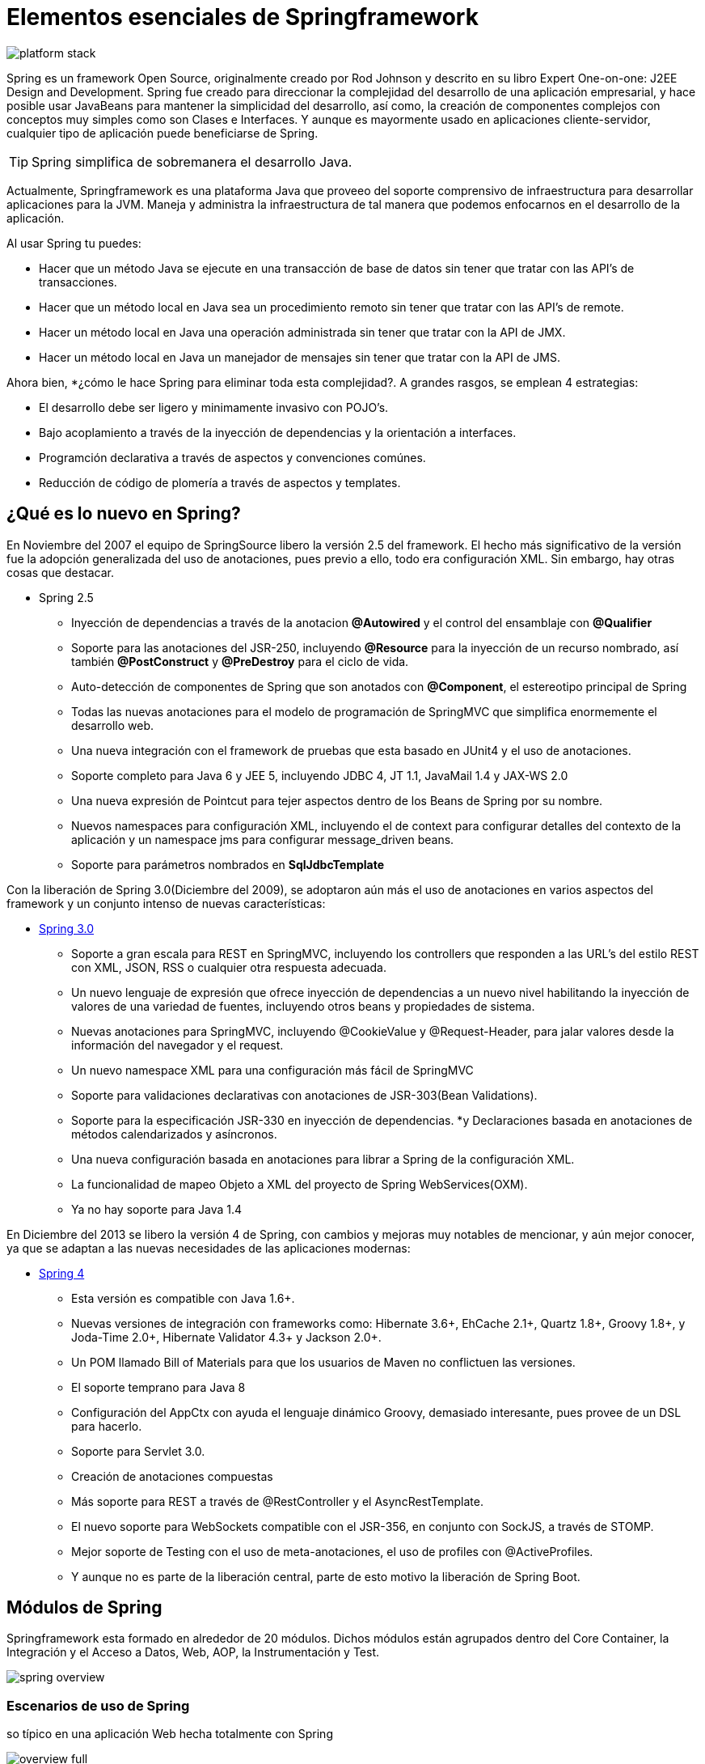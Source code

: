 
# Elementos esenciales de Springframework

image::images/platform-stack.png[]

Spring es un framework Open Source, originalmente creado por Rod Johnson y descrito en su libro Expert One-on-one: J2EE Design and Development. Spring fue creado para direccionar la complejidad del desarrollo de una aplicación empresarial, y hace posible usar JavaBeans para mantener la simplicidad del desarrollo, así como, la creación de componentes complejos con conceptos muy simples como son Clases e Interfaces. Y aunque es mayormente usado en aplicaciones cliente-servidor, cualquier tipo de aplicación puede beneficiarse de Spring.

TIP: Spring simplifica de sobremanera el desarrollo Java.

Actualmente, Springframework es una plataforma Java que proveeo del soporte comprensivo de infraestructura para desarrollar aplicaciones para la JVM. Maneja y administra la infraestructura de tal manera que podemos enfocarnos en el desarrollo de la aplicación.

Al usar Spring tu puedes:

* Hacer que un método Java se ejecute en una transacción de base de datos sin tener que tratar con las API’s de transacciones.
* Hacer que un método local en Java sea un procedimiento remoto sin tener que tratar con las API’s de remote.
* Hacer un método local en Java una operación administrada sin tener que tratar con la API de JMX.
* Hacer un método local en Java un manejador de mensajes sin tener que tratar con la API de JMS.

Ahora bien, *¿cómo le hace Spring para eliminar toda esta complejidad?. A grandes rasgos, se emplean 4 estrategias:

* El desarrollo debe ser ligero y minimamente invasivo con POJO’s.
* Bajo acoplamiento a través de la inyección de dependencias y la orientación a interfaces.
* Programción declarativa a través de aspectos y convenciones comúnes.
* Reducción de código de plomería a través de aspectos y templates.

## ¿Qué es lo nuevo en Spring?

En Noviembre del 2007 el equipo de SpringSource libero la versión 2.5 del framework. El hecho más significativo de la versión fue la adopción generalizada del uso de anotaciones, pues previo a ello, todo era configuración XML. Sin embargo, hay otras cosas que destacar.

* Spring 2.5
** Inyección de dependencias a través de la anotacion *@Autowired* y el control del ensamblaje con *@Qualifier*
** Soporte para las anotaciones del JSR-250, incluyendo *@Resource* para la inyección de un recurso nombrado, así también *@PostConstruct* y *@PreDestroy* para el ciclo de vida.
** Auto-detección de componentes de Spring que son anotados con *@Component*, el estereotipo principal de Spring
** Todas las nuevas anotaciones para el modelo de programación de SpringMVC que simplifica enormemente el desarrollo web.
** Una nueva integración con el framework de pruebas que esta basado en JUnit4 y el uso de anotaciones.
** Soporte completo para Java 6 y JEE 5, incluyendo JDBC 4, JT 1.1, JavaMail 1.4 y JAX-WS 2.0
** Una nueva expresión de Pointcut para tejer aspectos dentro de los Beans de Spring por su nombre.
** Nuevos namespaces para configuración XML, incluyendo el de context para configurar detalles del contexto de la aplicación y un namespace jms para configurar message_driven beans.
** Soporte para parámetros nombrados en *SqlJdbcTemplate*

Con la liberación de Spring 3.0(Diciembre del 2009), se adoptaron aún más el uso de anotaciones en varios aspectos del framework y un conjunto intenso de nuevas características:

* link:http://spring.io/blog/2009/12/16/spring-framework-3-0-goes-ga[Spring 3.0]
** Soporte a gran escala para REST en SpringMVC, incluyendo los controllers que responden a las URL’s del estilo REST con XML, JSON, RSS o cualquier otra respuesta adecuada.
** Un nuevo lenguaje de expresión que ofrece inyección de dependencias a un nuevo nivel habilitando la inyección de valores de una variedad de fuentes, incluyendo otros beans y propiedades de sistema.
** Nuevas anotaciones para SpringMVC, incluyendo @CookieValue y @Request-Header, para jalar valores desde la información del navegador y el request.
** Un nuevo namespace XML para una configuración más fácil de SpringMVC
** Soporte para validaciones declarativas con anotaciones de JSR-303(Bean Validations).
** Soporte para la especificación JSR-330 en inyección de dependencias. *y Declaraciones basada en anotaciones de métodos calendarizados y asíncronos.
** Una nueva configuración basada en anotaciones para librar a Spring de la configuración XML.
** La funcionalidad de mapeo Objeto a XML del proyecto de Spring WebServices(OXM).
** Ya no hay soporte para Java 1.4

En Diciembre del 2013 se libero la versión 4 de Spring, con cambios y mejoras muy notables de mencionar, y aún mejor conocer, ya que se adaptan a las nuevas necesidades de las aplicaciones modernas:

* link:http://spring.io/blog/2013/12/12/announcing-spring-framework-4-0-ga-release[Spring 4]
** Esta versión es compatible con Java 1.6+.
** Nuevas versiones de integración con frameworks como: Hibernate 3.6+, EhCache 2.1+, Quartz 1.8+, Groovy 1.8+, y Joda-Time 2.0+, Hibernate Validator 4.3+ y Jackson 2.0+.
** Un POM llamado Bill of Materials para que los usuarios de Maven no conflictuen las versiones.
** El soporte temprano para Java 8
** Configuración del AppCtx con ayuda el lenguaje dinámico Groovy, demasiado interesante, pues provee de un DSL para hacerlo.
** Soporte para Servlet 3.0.
** Creación de anotaciones compuestas
** Más soporte para REST a través de @RestController y el AsyncRestTemplate.
** El nuevo soporte para WebSockets compatible con el JSR-356, en conjunto con SockJS, a través de STOMP.
** Mejor soporte de Testing con el uso de meta-anotaciones, el uso de profiles con @ActiveProfiles.
** Y aunque no es parte de la liberación central, parte de esto motivo la liberación de Spring Boot.

## Módulos de Spring
Springframework esta formado en alrededor de 20 módulos. Dichos módulos están agrupados dentro del Core Container, la Integración y el Acceso a Datos, Web, AOP, la Instrumentación y Test.

image::spring-overview.png[]

### Escenarios de uso de Spring
so típico en una aplicación Web hecha totalmente con Spring

image::overview-full.png[]

so de Spring en la capa de servicios usando una librería web de terceros

image::overview-thirdparty-web.png[]

so de elementos remotos

image::overview-remoting.png[]

ntercambiando POJO’s existentes

image::overview-ejb.png[]

## Diseño de aplicaciones(orientada a interfaces)
La mayoría de nosotros hemos tenido la mala experiencia de lidiar con una pieza de software que tiene un mal diseño. Inclusive muchos de nosotros hemos tratado de descubrir que quizo decir el autor con ese diseño. Pero ¿qué es un mal diseño?.

La mayoría de los desarrolladores no se propusieron crear malos diseños. Sin embargo, la mayoría del software se degrada finalmente al punto en que alguien dirá que el diseño es poco sólido. ¿Por qué ocurre esto? No fue el diseño pobre para empezar, o qué el diseño realmente esta en degradación como un pedazo de carne en mal estado. En el corazón de este problema es nuestra falta de una buena definición de mal diseño.

Hay un conjunto de criterios que creo que la mayoría de los desarrolladores consideran o están de acuerdo. Una pieza de software que cumpla con sus requisitos y sin embargo presente cualquiera o todos los siguientes tres rasgos tiene un mal diseño:

1. Es díficil de cambiar por que cada cambio afecta muchas otras partes del sistema.(Rígidez)
2. Cuando haces un cambio, partes inesperadas del sistema se rompen.(Fragilidad)
3. Es díficil de re-usar en otra aplicación por que no se puede desenredar de la aplicación actual.(Inmóvilidad)

Por otra parte, sería difícil demostrar que una pieza de software que no exhibe esos rasgos, es decir, que es flexible, robusto, y reutilizable, y que también cumple todos sus requisitos, tiene un mal diseño. Por lo tanto, podemos utilizar estos tres rasgos como una forma sin ambigüedades para decidir si un diseño es “bueno” o “malo”.

### Creando aplicaciones con baja cohesión y alto acoplamiento
Si bien podemos crear aplicaciones con el entendimiento mínimo del requerimiento, y también siendo muy estrictos en su funcionamiento, encapsulando y colocando toda la funcionalidad en un sólo lugar puede causarnos muchos más problemas de los que potencialmente resolvería.

*TaskManager.java*

[source,java,linenums]
----
package com.makingdevs.essentials;

import java.io.BufferedReader;
import java.io.IOException;
import java.io.InputStreamReader;
import java.util.List;
import java.util.Vector;

public class TaskManager {

  public static void main(String[] args) throws IOException {
    Vector<String> tasks = new Vector<String>();
    System.out.println("Write a tasks list, ends with an empty task.");
    String task = "";
    do{
      BufferedReader in=new BufferedReader(new InputStreamReader(System.in));
      System.out.print("To Do: ");
      task = in.readLine();
      if(!task.equals(""))
        tasks.add(task);
    }while(!task.equals(""));
    System.out.println("You have " + tasks.size() + " tasks");
    System.out.println("Those are here: ");
    for(String t:tasks){
      System.out.println("* " + t);
    }
  }
}
----

Ya tenemos una aplicación, ahora bien, que pasa si:

* Deseamos tener una entrada distinta a la línea del usuario, por ejemplo: Un String, una lista o un archivo.
* Queremos presentar la información en varios formatos y de diferentes formas.
* Deseamos modelar la clase encargada de almacenar la descripción de la tarea, e incluso determinar cuando se creó.
* Deseamos reutilizar este componente para crear tareas para varias equipos.
* Queremos saber quién creo la tarea y a quién se le va a asignar.
* La funcionalidad que deseemos agregar…

### Alta cohesión y bajo acoplamiento

Al tratar de crecer una aplicación, debemos de estar conscientes que la separación de componentes y responsabilidades es trivial para el éxito y funcionamiento

*TaskManagerIntegrationTests.java*

[source,java,linenums]
----
package com.makingdevs.essentials;

import static org.junit.Assert.*;
import org.junit.Test;
import org.junit.Before;

import java.util.ArrayList;
import java.util.List;

public class TaskManagerIntegrationTests {

  private TaskManager taskManager;

  @Before
  public void setup(){
    taskManager = new TaskManager();
  }

  @Test
  public void aTaskManagerWithZeroTasks(){
    assertNotNull(taskManager);
    assertTrue(taskManager.howManyTasks() == 0);
  }

  @Test
  public void aTaskManagerWithOneTasks(){
    assertNotNull(taskManager);
    taskManager.addTask(new Task());
    assertTrue(taskManager.howManyTasks() == 1);
  }

  @Test
  public void addATaskFromAString(){
    assertNotNull(taskManager);
    taskManager.addTask("new task with String");
    assertTrue(taskManager.howManyTasks() == 1);
  }

  @Test
  public void addATasksFromAList(){
    assertNotNull(taskManager);
    List<Task> tasksToAdd = new ArrayList<Task>();
    tasksToAdd.add(new Task());
    tasksToAdd.add(new Task());
    taskManager.addTask(tasksToAdd);
    assertTrue(taskManager.howManyTasks() == 2);
  }

  @Test
  public void addATasksFromAFile(){
    // TODO: Implements the feature
    assertTrue(false);
  }

  @Test
  public void getATaskByIndex(){
    addATaskFromAString();
    Task task = taskManager.getTaskAt(1);
    assertNotNull(task);
  }

  @Test
  public void findTaskByDescription(){
    addATaskFromAString();
    Task task = taskManager.findTask("new task");
    assertNotNull(task);
  }

  @Test
  public void findAllTasksByDescription(){
    addATasksFromAList();
    List<Task> tasksFound = taskManager.findTasks("new task");
    assertTrue(tasksFound.size() == 2);
  }

}
----

*TaskManager.java*

[source,java,linenums]
----
package com.makingdevs.essentials;

import java.io.BufferedReader;
import java.io.IOException;
import java.io.InputStreamReader;
import java.util.List;
import java.util.Vector;

public class TaskManager {

  public int howManyTasks() {
    return 0;
  }

  public void addTask(Task task) {
  }

  public void addTask(String s) {
  }

  public void addTask(List<Task> tasksToAdd) {

  }

  public Task getTaskAt(int i) {
    return null;
  }

  public Task findTask(String s) {
    return null;
  }

  public List<Task> findTasks(String s) {
    return null;
  }
}
----

En algunos casos y pensando en el paradigma escolar de Orientación a Objetos podemos concebir en soluciones basadas en las relaciones entre objetos que ya conocemos, tales como Herencia, Agregación y/o Composición. Lo cual nos permite separar y estructurar la forma en como los objetos se podrían comportar.

*TaskManager.java*

[source,java,linenums]
----
public abstract class TaskManager extends TaskStore { // Siendo TaskStore y TaskManager abstractas

  public TaskManager(){
    super();
  }
  //....
}
----

*TaskManager.java*

[source,java,linenums]
----
public class TaskManager {

  private TaskStore taskStore;

  public TaskManager(){
    taskStore = new TaskStore();
  }
  //....
}
----

*TaskManagerScrum.java*

[source,java,linenums]
----
public class TaskManagerScrum extends TaskManager {

  public TaskManagerScrum(){
    super();
  }
  //....
}
----

*TaskManagerKanban.java*

[source,java,linenums]
----
public class TaskManagerKaban extends TaskManager {

  public TaskManagerScrum(){
    super();
  }
  //....
}
----

Es aquí, en donde entra posibilidad de abstraer el comportamiento de los componentes que tienen responsabilidades por separados y pensar que inclusive se podrían y deberían de probar por separado, de tal manera que podríamos resusarlos o cambiarlos sin afectar a los demás.

Las interfaces surgen como el siguiente paso de la Programación Orientada a Objetos con la necesidad de agrupar y reutilizar las distintas funcionalidades de un objetode una forma más simple. Mediante interfaces podemos crear mejores diseños sin caer en las trampas de POO, así también, se crean nuevas y mejores formas de aplicar la implementación de un código de forma abstracta. Sin embargo debemos de tener presentes los 3 principios:

[TIP]
====
* La implementación de una interfaz debe hacer lo que sus métodos dicen que hacen.
* Una interfaz no debe interferir otros módulos de un programa o con otros programas.
* Si una implementación no es capaz de realizar su responsabilidad, debe notificar a quien lo llamó.
====

Cuando diseñamos de esta forma, podemos encontrar formas más elegantes de resolver un problema y centrar nuestra lógica de negocio en ello de tal manera que pueda llevarse a una prueba de unidad exclusiva de una funcionalidad.

*TaskManager.java*

[source,java,linenums]
----
package com.makingdevs.essentials;

import java.util.List;

public class TaskManager {

  private TaskStore taskStore;

  public int howManyTasks() {
    return taskStore.count();
  }

  public void addTask(Task task) {
    taskStore.createTask(task);
  }

  public void addTask(String description) {
    Task task = new Task();
    // Nothing with description
    taskStore.createTask(task);
  }

  public void addTask(List<Task> tasksToAdd) {
    for(Task task:tasksToAdd){
      taskStore.createTask(task);
    }
  }

  public Task getTaskAt(int i) {
    return taskStore.readTask(new Integer(i).longValue());
  }

  public Task findTask(String description) {
    return taskStore.findTask(description);
  }

  public List<Task> findTasks(String description) {
    return taskStore.findAllTasks(description);
  }
}
----

*TaskStore.java*

[source,java,linenums]
----
package com.makingdevs.essentials;

import java.util.List;

public interface TaskStore {
  void createTask(Task task);
  Task readTask(Long pk);
  Task findTask(String description);
  List<Task> findAllTasks(String description);
  int count();
}
----

Siempre se han confundido las pruebas de integración con las pruebas de unidad. Nuestra concepción debe ampliarse más para entender los preceptos de la terminología. Para explicar esto detallemos lo siguiente de manera informal:

* Pruebas de unidad: Son del tipo que determinan si un componente funciona de cierta forma esperada, bajos ciertos escenarios controlados y bien definidos, y excluyen el buen o mal funcionamiento de los elementos que colaboran con el mismo, pues no es de la incumbencia del elemento bajo ejecución, pero deben indicarnos que los mensajes a dichos elementos ajenos y externos deben ser enviados.
* Pruebas de integración: Son aquellas que determinan que un componente se ejecuta correctamente incluyendo las interacciones con sus componentes asociados, los cuales también deben estar listos para ser invocados.
* Pruebas de sistema: Son aquellas que ayudan a determinar si un flujo de negocio se ejecuto de manera correcta dadas ciertas condiciones y ambientes, y por lo general incluyen a varios componentes en su estructura.

## Mockito
link:https://code.google.com/archive/p/mockito/[Mockito] es un framework de mocking. Permite escribir pruebas con una API simple y limpia. Mockito es poderoso debido a que las pruebas son muy fácil de leer y que producen errores de verificación de limpieza con orden.

Mockito casi no tiene API’s. en verdad se necesita de muy poco para crear mocks, pues solo hay un tipo de mock y hay solo una forma de crearlos. Sólo hay que recordar una cosa muy simple: El stub(simulación) va antes de la ejecución, las verificaciones de las interacciones van después.

Algunas otras características son:

* Se pueden crear mocks en clases concretas o interfaces.
* Se usa la anotación @Mock para los colaboradores.
* La verificación de errores es limpia.
* Permite una verificaicón flexible en orden.
* Soporte verificaciones de un número exacto de invocaciones o de por lo menos alguna.
* Algunas otras más.

*TaskManagerUnitTests.javai*

[source,java,linenums]
----
package com.makingdevs.essentials;

import org.junit.Test;
import org.junit.runner.RunWith;
import org.mockito.InjectMocks;
import org.mockito.Mock;
import org.mockito.Mockito;
import org.mockito.invocation.InvocationOnMock;
import org.mockito.runners.MockitoJUnitRunner;
import org.mockito.stubbing.Answer;

import java.util.ArrayList;
import java.util.List;

import static org.junit.Assert.assertNotNull;
import static org.junit.Assert.assertTrue;
import static org.mockito.Matchers.eq;
import static org.mockito.Mockito.*;

@RunWith(MockitoJUnitRunner.class)
public class TaskManagerUnitTests {

  @Mock
  TaskStore taskStore;

  @InjectMocks
  TaskManager taskManager = new TaskManager();

  @Test
  public void aTaskManagerWithZeroTasks(){
    when(taskStore.count()).thenReturn(0);
    assertTrue(taskManager.howManyTasks() == 0);
    verify(taskStore).count();
  }

  @Test
  public void aTaskManagerWithOneTasks(){
    Task taskMock = new Task();
    when(taskStore.count()).thenReturn(1);
    taskManager.addTask(taskMock);
    assertTrue(taskManager.howManyTasks() == 1);
    verify(taskStore).createTask(taskMock);
    verify(taskStore).count();
  }

  @Test
  public void addATaskFromAString(){
    Task taskMock = new Task();
    doNothing().when(taskStore).createTask(any(Task.class));
    when(taskStore.count()).thenReturn(1);
    taskManager.addTask("new task with String");
    assertTrue(taskManager.howManyTasks() == 1);
    verify(taskStore).createTask(any(Task.class));
    verify(taskStore).count();
  }

  @Test
  public void addATasksFromAList(){
    assertNotNull(taskManager);
    List<Task> tasksToAdd = new ArrayList<Task>();
    tasksToAdd.add(new Task());
    tasksToAdd.add(new Task());
    when(taskStore.count()).thenReturn(2);
    doNothing().when(taskStore).createTask(any(Task.class));
    taskManager.addTask(tasksToAdd);
    assertTrue(taskManager.howManyTasks() == 2);
    verify(taskStore,times(2)).createTask(any(Task.class));
    verify(taskStore).count();
    // atLeastOnce()
    // atLeast(2)
    // atMost(5)
  }

  @Test
  public void addATasksFromAFile(){
    // TODO: Implements the feature
    assertTrue(false);
  }

  @Test
  public void getATaskByIndex(){
    addATaskFromAString();
    when(taskStore.readTask(1L)).thenReturn(new Task());
    Task task = taskManager.getTaskAt(1);
    assertNotNull(task);
    verify(taskStore).readTask(1L);
  }

  @Test
  public void findTaskByDescription(){
    addATaskFromAString();
    when(taskStore.findTask("new task")).thenReturn(new Task());
    Task task = taskManager.findTask("new task");
    assertNotNull(task);
    verify(taskStore).findTask("new task");
  }

  @Test
  public void findAllTasksByDescription(){
    addATasksFromAList();
    List<Task> tasksMocked = new ArrayList<Task>();
    tasksMocked.add(new Task());
    tasksMocked.add(new Task());
    when(taskStore.findAllTasks("new task")).thenReturn(tasksMocked);
    List<Task> tasksFound = taskManager.findTasks("new task");
    assertTrue(tasksFound.size() == 2);
    verify(taskStore).findAllTasks("new task");
  }

}
----

TIP:  Información de utilidad
Te recomendamos que explores la documentación de Mockito, que aunque es simple, cubre la mayoría de los casos que se puedan presentar en cualquier aplicación empresarial, y te ayudarán a comprobar el comportamiento de tu aplicación.

[small]#Powered by link:http://makingdevs.com/[MakingDevs.com]#

